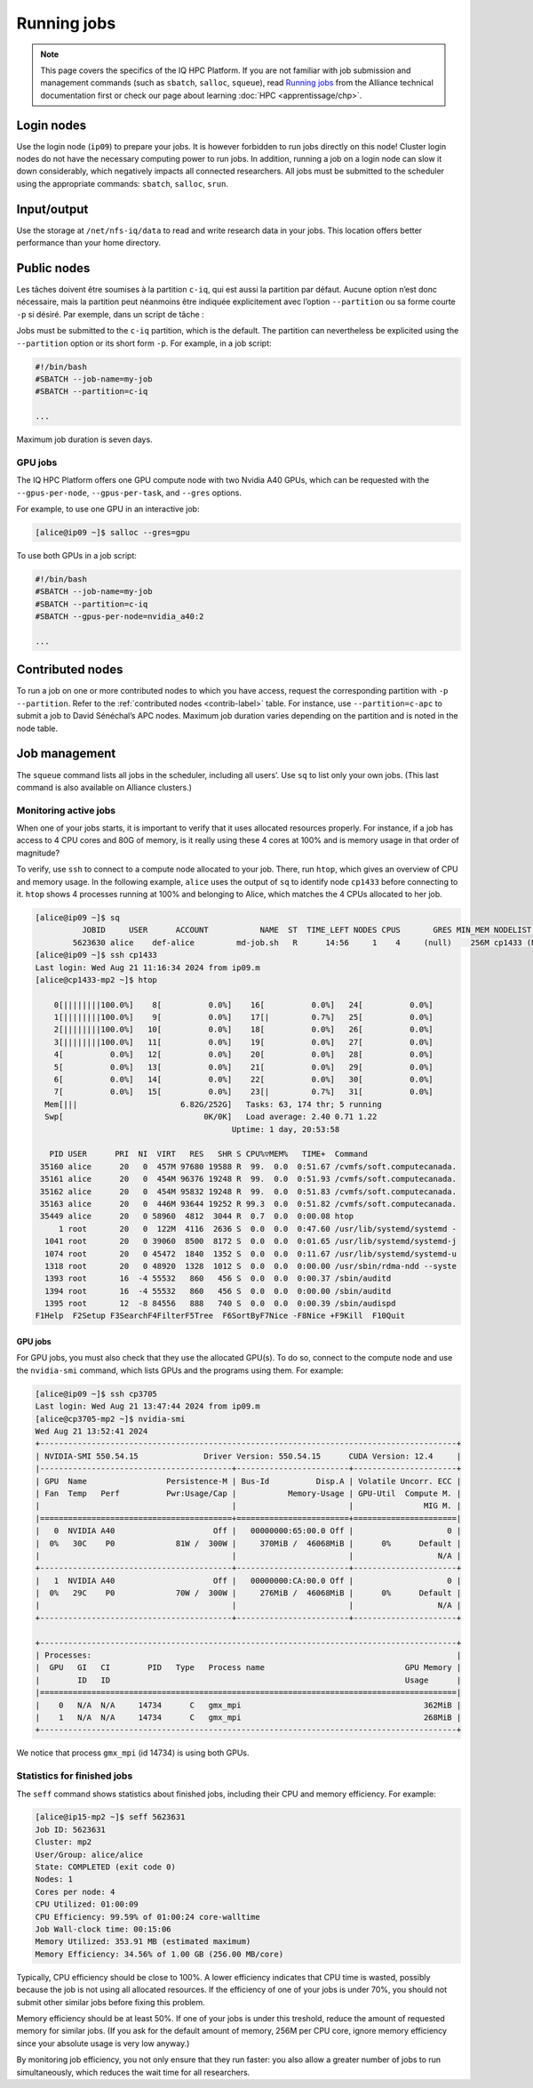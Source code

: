 Running jobs
============

.. note::

   This page covers the specifics of the IQ HPC Platform. If you are not
   familiar with job submission and management commands (such as ``sbatch``,
   ``salloc``, ``squeue``), read `Running jobs
   <https://docs.alliancecan.ca/wiki/Running_jobs/fr>`_ from the Alliance
   technical documentation first or check our page about learning :doc:`HPC
   <apprentissage/chp>`.

Login nodes
-----------

Use the login node (``ip09``) to prepare your jobs. It is however forbidden to
run jobs directly on this node! Cluster login nodes do not have the necessary
computing power to run jobs. In addition, running a job on a login node can slow
it down considerably, which negatively impacts all connected researchers. All
jobs must be submitted to the scheduler using the appropriate commands:
``sbatch``, ``salloc``, ``srun``.

Input/output
------------

Use the storage at ``/net/nfs-iq/data`` to read and write research data in your
jobs. This location offers better performance than your home directory.

Public nodes
------------

Les tâches doivent être soumises à la partition ``c-iq``, qui est aussi la
partition par défaut. Aucune option n’est donc nécessaire, mais la partition
peut néanmoins être indiquée explicitement avec l’option ``--partition`` ou sa
forme courte ``-p`` si désiré. Par exemple, dans un script de tâche :

Jobs must be submitted to the ``c-iq`` partition, which is the default. The
partition can nevertheless be explicited using the ``--partition`` option or its
short form ``-p``. For example, in a job script:

.. code-block:: bash

    #!/bin/bash
    #SBATCH --job-name=my-job
    #SBATCH --partition=c-iq

    ...

Maximum job duration is seven days.

GPU jobs
''''''''

The IQ HPC Platform offers one GPU compute node with two Nvidia A40 GPUs, which
can be requested with the ``--gpus-per-node``, ``--gpus-per-task``, and
``--gres`` options.

For example, to use one GPU in an interactive job:

.. code-block:: console

    [alice@ip09 ~]$ salloc --gres=gpu

To use both GPUs in a job script:

.. code-block:: bash

    #!/bin/bash
    #SBATCH --job-name=my-job
    #SBATCH --partition=c-iq
    #SBATCH --gpus-per-node=nvidia_a40:2

    ...

Contributed nodes
-----------------

To run a job on one or more contributed nodes to which you have access, request
the corresponding partition with ``-p`` ``--partition``. Refer to the
:ref:`contributed nodes <contrib-label>` table. For instance, use
``--partition=c-apc`` to submit a job to David Sénéchal’s APC nodes. Maximum job
duration varies depending on the partition and is noted in the node table.

Job management
--------------

The ``squeue`` command lists all jobs in the scheduler, including all users’.
Use ``sq`` to list only your own jobs. (This last command is also available on
Alliance clusters.)

.. _tâches-actives-label:

Monitoring active jobs
''''''''''''''''''''''

When one of your jobs starts, it is important to verify that it uses allocated
resources properly. For instance, if a job has access to 4 CPU cores and 80G of
memory, is it really using these 4 cores at 100% and is memory usage in that
order of magnitude?

To verify, use ``ssh`` to  connect to a compute node allocated to your job.
There, run ``htop``, which gives an overview of CPU and memory usage. In the
following example, ``alice`` uses the output of ``sq`` to identify node
``cp1433`` before connecting to it. ``htop`` shows 4 processes running at 100%
and belonging to Alice, which matches the 4 CPUs allocated to her job.

.. code-block:: console

   [alice@ip09 ~]$ sq
             JOBID     USER      ACCOUNT           NAME  ST  TIME_LEFT NODES CPUS       GRES MIN_MEM NODELIST (REASON) 
           5623630 alice    def-alice         md-job.sh   R      14:56     1    4     (null)    256M cp1433 (None) 
   [alice@ip09 ~]$ ssh cp1433
   Last login: Wed Aug 21 11:16:34 2024 from ip09.m
   [alice@cp1433-mp2 ~]$ htop

       0[||||||||100.0%]    8[          0.0%]    16[          0.0%]   24[          0.0%]
       1[||||||||100.0%]    9[          0.0%]    17[|         0.7%]   25[          0.0%]
       2[||||||||100.0%]   10[          0.0%]    18[          0.0%]   26[          0.0%]
       3[||||||||100.0%]   11[          0.0%]    19[          0.0%]   27[          0.0%]
       4[          0.0%]   12[          0.0%]    20[          0.0%]   28[          0.0%]
       5[          0.0%]   13[          0.0%]    21[          0.0%]   29[          0.0%]
       6[          0.0%]   14[          0.0%]    22[          0.0%]   30[          0.0%]
       7[          0.0%]   15[          0.0%]    23[|         0.7%]   31[          0.0%]
     Mem[|||                      6.82G/252G]   Tasks: 63, 174 thr; 5 running
     Swp[                              0K/0K]   Load average: 2.40 0.71 1.22 
                                             Uptime: 1 day, 20:53:58

      PID USER      PRI  NI  VIRT   RES   SHR S CPU%▽MEM%   TIME+  Command
    35160 alice      20   0  457M 97680 19588 R  99.  0.0  0:51.67 /cvmfs/soft.computecanada.
    35161 alice      20   0  454M 96376 19248 R  99.  0.0  0:51.93 /cvmfs/soft.computecanada.
    35162 alice      20   0  454M 95832 19248 R  99.  0.0  0:51.83 /cvmfs/soft.computecanada.
    35163 alice      20   0  446M 93644 19252 R 99.3  0.0  0:51.82 /cvmfs/soft.computecanada.
    35449 alice      20   0 58960  4812  3044 R  0.7  0.0  0:00.08 htop
        1 root       20   0  122M  4116  2636 S  0.0  0.0  0:47.60 /usr/lib/systemd/systemd -
     1041 root       20   0 39060  8500  8172 S  0.0  0.0  0:01.65 /usr/lib/systemd/systemd-j
     1074 root       20   0 45472  1840  1352 S  0.0  0.0  0:11.67 /usr/lib/systemd/systemd-u
     1318 root       20   0 48920  1328  1012 S  0.0  0.0  0:00.00 /usr/sbin/rdma-ndd --syste
     1393 root       16  -4 55532   860   456 S  0.0  0.0  0:00.37 /sbin/auditd
     1394 root       16  -4 55532   860   456 S  0.0  0.0  0:00.00 /sbin/auditd
     1395 root       12  -8 84556   888   740 S  0.0  0.0  0:00.39 /sbin/audispd
   F1Help  F2Setup F3SearchF4FilterF5Tree  F6SortByF7Nice -F8Nice +F9Kill  F10Quit

GPU jobs
""""""""

For GPU jobs, you must also check that they use the allocated GPU(s). To do so,
connect to the compute node and use the ``nvidia-smi`` command, which lists GPUs
and the programs using them. For example:

.. code-block:: console

   [alice@ip09 ~]$ ssh cp3705
   Last login: Wed Aug 21 13:47:44 2024 from ip09.m
   [alice@cp3705-mp2 ~]$ nvidia-smi
   Wed Aug 21 13:52:41 2024       
   +-----------------------------------------------------------------------------------------+
   | NVIDIA-SMI 550.54.15              Driver Version: 550.54.15      CUDA Version: 12.4     |
   |-----------------------------------------+------------------------+----------------------+
   | GPU  Name                 Persistence-M | Bus-Id          Disp.A | Volatile Uncorr. ECC |
   | Fan  Temp   Perf          Pwr:Usage/Cap |           Memory-Usage | GPU-Util  Compute M. |
   |                                         |                        |               MIG M. |
   |=========================================+========================+======================|
   |   0  NVIDIA A40                     Off |   00000000:65:00.0 Off |                    0 |
   |  0%   30C    P0             81W /  300W |     370MiB /  46068MiB |      0%      Default |
   |                                         |                        |                  N/A |
   +-----------------------------------------+------------------------+----------------------+
   |   1  NVIDIA A40                     Off |   00000000:CA:00.0 Off |                    0 |
   |  0%   29C    P0             70W /  300W |     276MiB /  46068MiB |      0%      Default |
   |                                         |                        |                  N/A |
   +-----------------------------------------+------------------------+----------------------+
                                                                                         
   +-----------------------------------------------------------------------------------------+
   | Processes:                                                                              |
   |  GPU   GI   CI        PID   Type   Process name                              GPU Memory |
   |        ID   ID                                                               Usage      |
   |=========================================================================================|
   |    0   N/A  N/A     14734      C   gmx_mpi                                       362MiB |
   |    1   N/A  N/A     14734      C   gmx_mpi                                       268MiB |
   +-----------------------------------------------------------------------------------------+

We notice that process ``gmx_mpi`` (id 14734) is using both GPUs.

Statistics for finished jobs
''''''''''''''''''''''''''''

The ``seff`` command shows statistics about finished jobs, including their CPU
and memory efficiency. For example:

.. code-block:: console

   [alice@ip15-mp2 ~]$ seff 5623631
   Job ID: 5623631
   Cluster: mp2
   User/Group: alice/alice
   State: COMPLETED (exit code 0)
   Nodes: 1
   Cores per node: 4
   CPU Utilized: 01:00:09
   CPU Efficiency: 99.59% of 01:00:24 core-walltime
   Job Wall-clock time: 00:15:06
   Memory Utilized: 353.91 MB (estimated maximum)
   Memory Efficiency: 34.56% of 1.00 GB (256.00 MB/core)

Typically, CPU efficiency should be close to 100%. A lower efficiency indicates
that CPU time is wasted, possibly because the job is not using all allocated
resources. If the efficiency of one of your jobs is under 70%, you should not
submit other similar jobs before fixing this problem.

Memory efficiency should be at least 50%. If one of your jobs is under this
treshold, reduce the amount of requested memory for similar jobs. (If you ask
for the default amount of memory, 256M per CPU core, ignore memory efficiency
since your absolute usage is very low anyway.)

By monitoring job efficiency, you not only ensure that they run faster: you also
allow a greater number of jobs to run simultaneously, which reduces the wait
time for all researchers.
